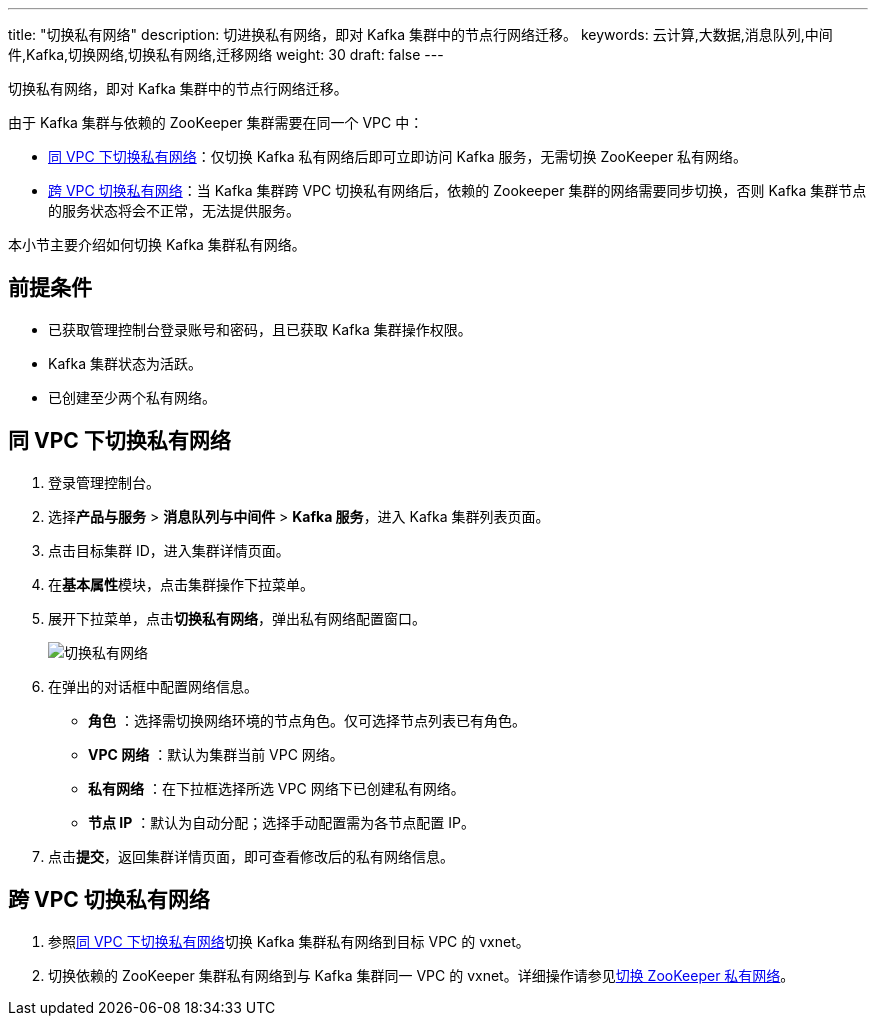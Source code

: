 ---
title: "切换私有网络"
description: 切进换私有网络，即对 Kafka 集群中的节点行网络迁移。
keywords: 云计算,大数据,消息队列,中间件,Kafka,切换网络,切换私有网络,迁移网络
weight: 30
draft: false
---

切换私有网络，即对 Kafka 集群中的节点行网络迁移。

由于 Kafka 集群与依赖的 ZooKeeper 集群需要在同一个 VPC 中：

* <<_同_vpc_下切换私有网络,同 VPC 下切换私有网络>>：仅切换 Kafka 私有网络后即可立即访问 Kafka 服务，无需切换 ZooKeeper 私有网络。
* <<_跨_vpc_切换私有网络,跨 VPC 切换私有网络>>：当 Kafka 集群跨 VPC 切换私有网络后，依赖的 Zookeeper 集群的网络需要同步切换，否则 Kafka 集群节点的服务状态将会``不正常``，无法提供服务。

本小节主要介绍如何切换 Kafka 集群私有网络。

== 前提条件

* 已获取管理控制台登录账号和密码，且已获取 Kafka 集群操作权限。
* Kafka 集群状态为``活跃``。
* 已创建至少两个私有网络。

== 同 VPC 下切换私有网络

. 登录管理控制台。
. 选择**产品与服务** > *消息队列与中间件* > *Kafka 服务*，进入 Kafka 集群列表页面。
. 点击目标集群 ID，进入集群详情页面。
. 在**基本属性**模块，点击集群操作下拉菜单。
. 展开下拉菜单，点击**切换私有网络**，弹出私有网络配置窗口。
+
image::/images/cloud_service/middware/kafka/switch_network.png[切换私有网络]

. 在弹出的对话框中配置网络信息。
 ** *角色* ：选择需切换网络环境的节点角色。仅可选择节点列表已有角色。
 ** *VPC 网络* ：默认为集群当前 VPC 网络。
 ** *私有网络* ：在下拉框选择所选 VPC 网络下已创建私有网络。
 ** *节点 IP* ：默认为``自动分配``；选择``手动配置``需为各节点配置 IP。
. 点击**提交**，返回集群详情页面，即可查看修改后的私有网络信息。

== 跨 VPC 切换私有网络

. 参照<<_同_vpc_下切换私有网络,同 VPC 下切换私有网络>>切换 Kafka 集群私有网络到目标 VPC 的 vxnet。
. 切换依赖的 ZooKeeper 集群私有网络到与 Kafka 集群同一 VPC 的 vxnet。详细操作请参见link:../../../../../bigdata/zookeeper/manual/mgt_connect/mgt_vxnet/[切换 ZooKeeper 私有网络]。
